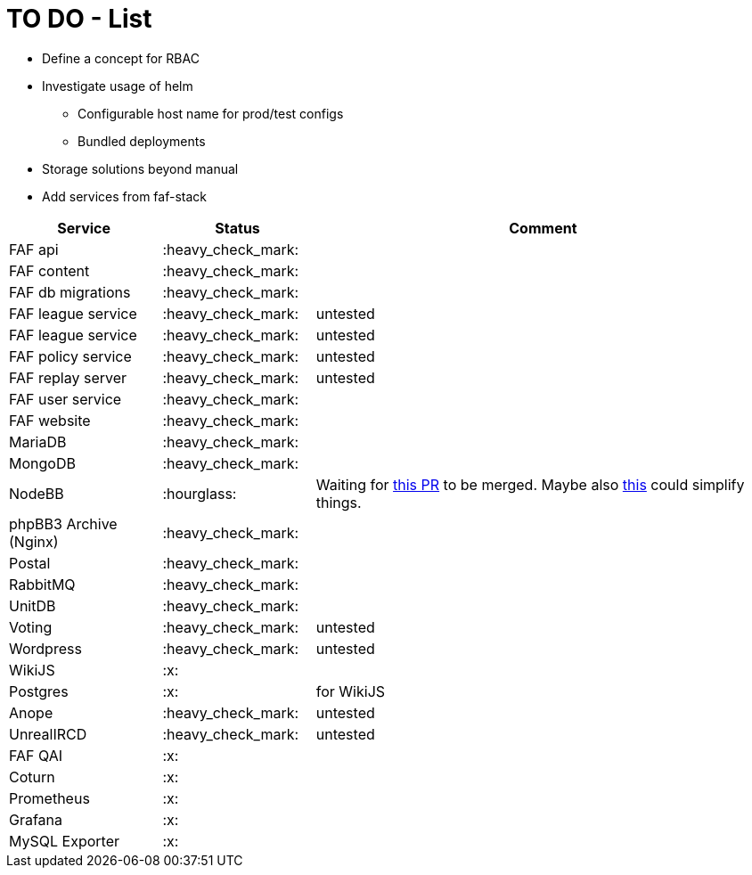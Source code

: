 = TO DO - List

* Define a concept for RBAC
* Investigate usage of helm
** Configurable host name for prod/test configs
** Bundled deployments
* Storage solutions beyond manual

* Add services from faf-stack

[%header,cols="1,1,3"]
|===
|Service
|Status
|Comment

|FAF api
|:heavy_check_mark:
|

|FAF content
|:heavy_check_mark:
|

|FAF db migrations
|:heavy_check_mark:
|

|FAF league service
|:heavy_check_mark:
|untested

|FAF league service
|:heavy_check_mark:
|untested

|FAF policy service
|:heavy_check_mark:
|untested

|FAF replay server
|:heavy_check_mark:
|untested

|FAF user service
|:heavy_check_mark:
|

|FAF website
|:heavy_check_mark:
|

|MariaDB
|:heavy_check_mark:
|

|MongoDB
|:heavy_check_mark:
|

|NodeBB
|:hourglass:
|Waiting for https://github.com/NodeBB/NodeBB/pull/10036[this PR] to be merged. Maybe also https://github.com/NodeBB/NodeBB/pull/8704[this] could simplify things.

|phpBB3 Archive (Nginx)
|:heavy_check_mark:
|

|Postal
|:heavy_check_mark:
|

|RabbitMQ
|:heavy_check_mark:
|

|UnitDB
|:heavy_check_mark:
|

|Voting
|:heavy_check_mark:
|untested

|Wordpress
|:heavy_check_mark:
|untested

|WikiJS
|:x:
|

|Postgres
|:x:
|for WikiJS

|Anope
|:heavy_check_mark:
|untested

|UnrealIRCD
|:heavy_check_mark:
|untested

|FAF QAI
|:x:
|

|Coturn
|:x:
|

|Prometheus
|:x:
|

|Grafana
|:x:
|

|MySQL Exporter
|:x:
|

|===